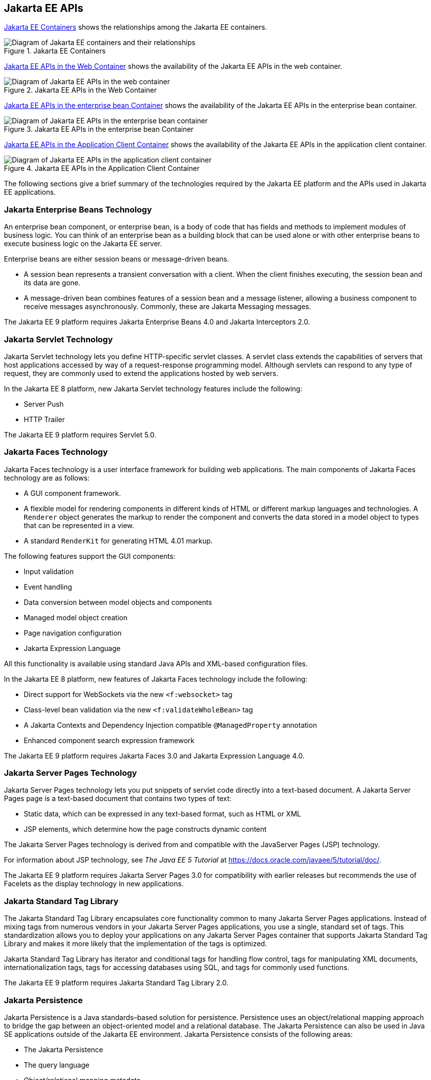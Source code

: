 == Jakarta EE APIs


<<jakarta-ee-containers-2>> shows the relationships among the Jakarta EE
containers.

[[jakarta-ee-containers-2]]
.Jakarta EE Containers
image::jakartaeett_dt_006.svg["Diagram of Jakarta EE containers and their relationships"]

<<jakarta-ee-apis-in-the-web-container>> shows the availability of the Jakarta EE APIs in the web container.

[[jakarta-ee-apis-in-the-web-container]]
.Jakarta EE APIs in the Web Container
image::jakartaeett_dt_007.svg["Diagram of Jakarta EE APIs in the web container"]

<<jakarta-ee-apis-in-the-enterprise-bean-container>> shows the availability of the Jakarta EE APIs in the enterprise bean container.

[[jakarta-ee-apis-in-the-enterprise-bean-container]]
.Jakarta EE APIs in the enterprise bean Container
image::jakartaeett_dt_008.svg[ "Diagram of Jakarta EE APIs in the enterprise bean container"]

<<jakarta-ee-apis-in-the-application-client-container>> shows the availability of the Jakarta EE APIs in the application client container.

[[jakarta-ee-apis-in-the-application-client-container]]
.Jakarta EE APIs in the Application Client Container
image::jakartaeett_dt_009.svg["Diagram of Jakarta EE APIs in the application client container"]

The following sections give a brief summary of the technologies required by the Jakarta EE platform and the APIs used in Jakarta EE applications.

=== Jakarta Enterprise Beans Technology

An enterprise bean component, or enterprise bean, is a body of code that has fields and methods to implement modules of business logic.
You can think of an enterprise bean as a building block that can be used alone or with other enterprise beans to execute business logic on the Jakarta EE server.

Enterprise beans are either session beans or message-driven beans.

* A session bean represents a transient conversation with a client.
When the client finishes executing, the session bean and its data are gone.

* A message-driven bean combines features of a session bean and a message listener, allowing a business component to receive messages asynchronously.
Commonly, these are Jakarta Messaging messages.

The Jakarta EE 9 platform requires Jakarta Enterprise Beans 4.0 and Jakarta Interceptors 2.0.

=== Jakarta Servlet Technology

Jakarta Servlet technology lets you define HTTP-specific servlet classes.
A servlet class extends the capabilities of servers that host applications accessed by way of a request-response programming model. Although servlets can respond to any type of request, they are commonly used to extend the applications hosted by web servers.

In the Jakarta EE 8 platform, new Jakarta Servlet technology features include the following:

* Server Push

* HTTP Trailer

The Jakarta EE 9 platform requires Servlet 5.0.

=== Jakarta Faces Technology

Jakarta Faces technology is a user interface framework for building web applications.
The main components of Jakarta Faces technology are as follows:

* A GUI component framework.

* A flexible model for rendering components in different kinds of HTML or different markup languages and technologies.
A `Renderer` object generates the markup to render the component and converts the data stored in a model object to types that can be represented in a view.

* A standard `RenderKit` for generating HTML 4.01 markup.

The following features support the GUI components:

* Input validation

* Event handling

* Data conversion between model objects and components

* Managed model object creation

* Page navigation configuration

* Jakarta Expression Language

All this functionality is available using standard Java APIs and XML-based configuration files.

In the Jakarta EE 8 platform, new features of Jakarta Faces technology include the following:

* Direct support for WebSockets via the new `<f:websocket>` tag

* Class-level bean validation via the new `<f:validateWholeBean>` tag

* A Jakarta Contexts and Dependency Injection compatible `@ManagedProperty` annotation

* Enhanced component search expression framework

The Jakarta EE 9 platform requires Jakarta Faces 3.0 and Jakarta Expression Language 4.0.

=== Jakarta Server Pages Technology

Jakarta Server Pages technology lets you put snippets of servlet code directly into a text-based document.
A Jakarta Server Pages page is a text-based document that contains two types of text:

* Static data, which can be expressed in any text-based format, such as HTML or XML

* JSP elements, which determine how the page constructs dynamic content

The Jakarta Server Pages technology is derived from and compatible with the JavaServer Pages (JSP) technology.

For information about JSP technology, see _The Java EE 5 Tutorial_ at https://docs.oracle.com/javaee/5/tutorial/doc/[^].

The Jakarta EE 9 platform requires Jakarta Server Pages 3.0 for compatibility with earlier releases but recommends the use of Facelets as the display technology in new applications.

=== Jakarta Standard Tag Library

The Jakarta Standard Tag Library encapsulates core functionality common to many Jakarta Server Pages applications.
Instead of mixing tags from numerous vendors in your Jakarta Server Pages applications, you use a single, standard set of tags.
This standardization allows you to deploy your applications on any Jakarta Server Pages container that supports Jakarta Standard Tag Library and makes it more likely that the implementation of the tags is optimized.

Jakarta Standard Tag Library has iterator and conditional tags for handling flow control, tags for manipulating XML documents, internationalization tags, tags for accessing databases using SQL, and tags for commonly used functions.

The Jakarta EE 9 platform requires Jakarta Standard Tag Library 2.0.

=== Jakarta Persistence

Jakarta Persistence is a Java standards–based solution for persistence.
Persistence uses an object/relational mapping approach to bridge the gap between an object-oriented model and a relational database.
The Jakarta Persistence can also be used in Java SE applications outside of the Jakarta EE environment.
Jakarta Persistence consists of the following areas:

* The Jakarta Persistence

* The query language

* Object/relational mapping metadata

The Jakarta EE 9 platform requires Jakarta Persistence 3.0.

=== Jakarta Transactions

Jakarta Transactions provides a standard interface for demarcating transactions.
The Jakarta EE architecture provides a default auto commit to handle transaction commits and rollbacks.
An auto commit means that any other applications that are viewing data will see the updated data after each database read or write operation.
However, if your application performs two separate database access operations that depend on each other, you will want to use the Jakarta Transactions to demarcate where the entire transaction, including both operations, begins, rolls back, and commits.

The Jakarta EE 9 platform requires Jakarta Transactions 2.0.

=== Jakarta RESTful Web Services

Jakarta RESTful Web Services defines APIs for the development of web services built according to the Representational State Transfer (REST) architectural style.
A Jakarta RESTful application is a web application that consists of classes packaged as a servlet in a WAR file along with required libraries.

In the Jakarta EE 8 platform, new RESTful web services features include the following:

* Reactive Client API +
When the results of an invocation on a target resource are received, enhancements to the completion stage APIs in Java SE allow the sequence of those results to be specified, prioritized, combined, or concatenated, and how exceptions can be handled.

* Enhancements in support for server-sent events +
Clients may subscribe to server-issued event notifications using a long-running connection. Support for a new media type, text/event-stream, has been added.

* Support for Jakarta JSON Binding objects, and improved integration with Jakarta Contexts and Dependency Injection, Jakarta Servlet, and Jakarta Bean Validation technologies

The Jakarta EE 9 platform requires Jakarta RESTful Web Services 3.0.

=== Jakarta Managed Beans

Jakarta Managed Beans, lightweight container-managed objects (POJOs) with minimal requirements, support a small set of basic services, such as resource injection, lifecycle callbacks, and interceptors.

The Jakarta Managed Beans specification is part of the Jakarta EE 9 platform specification.
The Jakarta EE 9 platform requires Jakarta Managed Beans 2.0.

=== Jakarta Contexts and Dependency Injection

Jakarta Contexts and Dependency Injection (CDI) defines a set of contextual services, provided by Jakarta EE containers, that make it easy for developers to use enterprise beans along with Jakarta Faces technology in web applications.
Designed for use with stateful objects, CDI also has many broader uses, allowing developers a great deal of flexibility to integrate different kinds of components in a loosely coupled but typesafe way.

In the Jakarta EE 8 platform, new CDI features include the following:

* An API for bootstrapping a CDI container in Java SE 8

* Support for observer ordering, which determines the order in which the observer methods for a particular event are invoked, and support for firing events asynchronously

* Configurators interfaces, which are used for dynamically defining and modifying CDI objects

* Built-in annotation literals, a convenience feature for creating instances of annotations, and more

The Jakarta EE 9 platform requires Jakarta Contexts and Dependency Injection 3.0.

=== Jakarta Dependency Injection

Jakarta Dependency Injection defines a standard set of annotations (and one interface) for use on injectable classes.

In the Jakarta EE platform, CDI provides support for Dependency Injection.
Specifically, you can use injection points only in a CDI-enabled application.

The Jakarta EE 9 platform requires Jakarta Dependency Injection 2.0.

=== Jakarta Bean Validation

The Jakarta Bean Validation specification defines a metadata model and API for validating data in JavaBeans components.
Instead of distributing validation of data over several layers, such as the browser and the server side, you can define the validation constraints in one place and share them across the different layers.

In the Jakarta EE 8 platform, new Jakarta Bean Validation features include the following:

* Support for new features in Java SE 8, such as the Date-Time API

* Addition of new built-in Jakarta Bean Validation constraints

The Jakarta EE 9 platform requires Jakarta Bean Validation 3.0.

=== Jakarta Messaging

Jakarta Messaging is a messaging standard that allows Jakarta EE application components to create, send, receive, and read messages.
It enables distributed communication that is loosely coupled, reliable, and asynchronous.

The Jakarta EE 9 platform requires Jakarta Messaging 3.0.

=== Jakarta Connectors

The Jakarta Connectors is used by tools vendors and system integrators to create resource adapters that support access to enterprise information systems that can be plugged in to any Jakarta EE product.
A resource adapter is a software component that allows Jakarta EE application components to access and interact with the underlying resource manager of the EIS.
Because a resource adapter is specific to its resource manager, a different resource adapter typically exists for each type of database or enterprise information system.

The Jakarta Connectors also provides a performance-oriented, secure, scalable, and message-based transactional integration of Jakarta EE platform-based web services with existing EISs that can be either synchronous or asynchronous.
Existing applications and EISs integrated through the Jakarta Connectors into the Jakarta EE platform can be exposed as XML-based web services by using Jakarta XML Web Services and Jakarta EE component models.
Thus Jakarta XML Web Services and the Jakarta Connectors are complementary technologies for enterprise application integration (EAI) and end-to-end business integration.

The Jakarta EE 9 platform requires Jakarta Connectors 2.0.

=== Jakarta Mail

Jakarta EE applications use the Jakarta Mail to send email notifications.
The Jakarta Mail has two parts:

* An application-level interface used by the application components to send mail

* A service provider interface

The Jakarta EE platform includes the Jakarta Mail with a service provider that allows application components to send Internet mail.

The Jakarta EE 9 platform requires Jakarta Mail 2.0.

=== Jakarta Authorization

The Jakarta Authorization specification defines a contract between a Jakarta EE application server and an authorization policy provider.
All Jakarta EE containers support this contract.

The Jakarta Authorization specification defines `java.security.Permission` classes that satisfy the Jakarta EE authorization model.
The specification defines the binding of container-access decisions to operations on instances of these permission classes.
It defines the semantics of policy providers that use the new permission classes to address the authorization requirements of the Jakarta EE platform, including the definition and use of roles.

The Jakarta EE 9 platform requires Jakarta Authorization 2.0.

=== Jakarta Authentication

The Jakarta Authentication specification defines a service provider interface (SPI) by which authentication providers that implement message authentication mechanisms may be integrated in client or server message-processing containers or runtimes.
Authentication providers integrated through this interface operate on network messages provided to them by their calling containers.
The authentication providers transform outgoing messages so that the source of each message can be authenticated by the receiving container, and the recipient of the message can be authenticated by the message sender.
Authentication providers authenticate each incoming message and return to their calling containers the identity established as a result of the message authentication.

The Jakarta EE 9 platform requires Jakarta Authentication 2.0.

=== Jakarta Security

Jakarta Security specification defines portable, plug-in interfaces for HTTP authentication and identity stores, and an injectable `SecurityContext` interface that provides an API for programmatic security.

Implementations of the `HttpAuthenticationMechanism` interface can be used to authenticate callers of web applications.
An application can supply its own `HttpAuthenticationMechanism`, or use one of the default implementations provided by the container.

Implementations of the `IdentityStore` interface can be used to validate user credentials and retrieve group information.
An application can provide its own `IdentityStore`, or use the built in LDAP or Database store.

The `HttpAuthenticationMechanism` and `IdentityStore` APIs provide an advantage over container-provided implementations in that they allow an application to control the authentication process, and the identity stores used for authentication, in a standard, portable way.

The `SecurityContext` API is intended for use by application code to query and interact with the current security context.
The specification also provides for default group-to-role mapping, and defines a principal type called `CallerPrincipal` that can represent the identity of an application caller.

The Jakarta EE 9 platform requires Jakarta Security 2.0.

=== Jakarta WebSocket

WebSocket is an application protocol that provides full-duplex communications between two peers over TCP.
Jakarta WebSocket enables Jakarta EE applications to create endpoints using annotations that specify the configuration parameters of the endpoint and designate its lifecycle callback methods.

The Jakarta EE 9 platform requires Jakarta WebSocket 2.0.

=== Jakarta JSON Processing

JavaScript Object Notation (JSON) is a text-based data exchange format derived from JavaScript that is used in web services and other connected applications.
Jakarta JSON Processing enables Jakarta EE applications to parse, transform, and query JSON data using the object model or the streaming model.

In the Jakarta EE 8 platform, new features of Jakarta JSON Processing include support for the following:

* JSON Pointer +
Defines a string syntax for referencing a specific value within a JSON document. JSON Pointer includes APIs for extracting values from a target document and transforming them to create a new JSON document.

* JSON Patch +
Defines a format for expressing a sequence of operations to be applied to a JSON document.

* JSON Merge Patch +
Defines a format and processing rules for applying operations to a JSON document that are based upon specific content of the target document.

* The addition of editing and transformation functions to basic JSON document processing.

* Helper classes and methods, called JSON Collectors, which leverage features of the Stream API that was introduced in Java SE 8.

The Jakarta EE 9 platform requires Jakarta JSON Processing 2.0.

=== Jakarta JSON Binding

Jakarta JSON Binding provides a binding layer for converting Java objects to and from JSON messages.
Jakarta JSON Binding also supports the ability to customize the default mapping process used in this binding layer through the use of Java annotations for a given field, JavaBean property, type or package, or by providing an implementation of a property naming strategy.

The Jakarta EE 9 platform requires Jakarta JSON Binding 2.0.

=== Jakarta Concurrency

Jakarta Concurrency is a standard API for providing asynchronous capabilities to Jakarta EE application components through the following types of objects: managed executor service, managed scheduled executor service, managed thread factory, and context service.

The Jakarta EE 9 platform requires Jakarta Concurrency 2.0.

=== Jakarta Batch

Batch jobs are tasks that can be executed without user interaction.
The Batch Applications for the Java Platform specification is a batch framework that provides support for creating and running batch jobs in Java applications.
The batch framework consists of a batch runtime, a job specification language based on XML, a Java API to interact with the batch runtime, and a Java API to implement batch artifacts.

The Jakarta EE 9 platform requires Jakarta Batch 2.0.

=== Jakarta Activation

The Jakarta Activation is used by the Jakarta Mail.
Jakarta Activation provides standard services to determine the type of an arbitrary piece of data, encapsulate access to it, discover the operations available on it, and create the appropriate JavaBeans component to perform those operations.

The Jakarta EE 9 platform requires Jakarta Activation 2.0.

=== Jakarta XML Binding

The Jakarta XML Binding provides a convenient way to bind an XML schema to a representation in Java language programs.
XML Binding can be used independently or in combination with Jakarta XML Web Services, in which case it provides a standard data binding for web service messages.
All Jakarta EE application client containers, web containers, and Jakarta Enterprise Beans containers support the XML Binding API.

The Jakarta EE 9 platform requires Jakarta XML Binding 3.0.

=== Jakarta XML Web Services

The Jakarta XML Web Services specification provides support for web services that use the Jakarta XML Binding API for binding XML data to Java objects.
The Jakarta XML Web Services specification defines client APIs for accessing web services as well as techniques for implementing web service endpoints.
The Enterprise Web Services specification describes the deployment of Jakarta XML Web Services based services and clients.
The Jakarta Enterprise Beans and Jakarta Servlet specifications also describe aspects of such deployment.
Jakarta XML Web Services based applications can be deployed using any of these deployment models.

The Jakarta XML Web Services specification describes the support for message handlers that can process message requests and responses.
In general, these message handlers execute in the same container and with the same privileges and execution context as the Jakarta XML Web Services client or endpoint component with which they are associated.
These message handlers have access to the same JNDI namespace as their associated component.
Custom serializers and deserializers, if supported, are treated in the same way as message handlers.

The Jakarta EE 9 platform requires Jakarta XML Web Services 3.0.

=== Jakarta SOAP with Attachments

The Jakarta SOAP with Attachments is a low-level API on which Jakarta XML Web Services depends.
Jakarta SOAP with Attachments enables the production and consumption of messages that conform to the SOAP 1.1 and 1.2 specifications and the Jakarta SOAP with Attachments note.
Most developers do not use the Jakarta SOAP with Attachments, instead using the higher-level Jakarta XML Web Services API.

=== Jakarta Annotations

Annotations enable a declarative style of programming in the Java platform.

The Jakarta EE 9 platform requires Jakarta Annotations 2.0.
